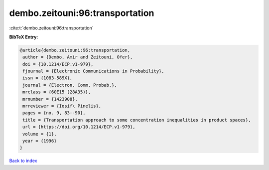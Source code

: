 dembo.zeitouni:96:transportation
================================

:cite:t:`dembo.zeitouni:96:transportation`

**BibTeX Entry:**

.. code-block:: bibtex

   @article{dembo.zeitouni:96:transportation,
    author = {Dembo, Amir and Zeitouni, Ofer},
    doi = {10.1214/ECP.v1-979},
    fjournal = {Electronic Communications in Probability},
    issn = {1083-589X},
    journal = {Electron. Comm. Probab.},
    mrclass = {60E15 (28A35)},
    mrnumber = {1423908},
    mrreviewer = {Iosif\ Pinelis},
    pages = {no. 9, 83--90},
    title = {Transportation approach to some concentration inequalities in product spaces},
    url = {https://doi.org/10.1214/ECP.v1-979},
    volume = {1},
    year = {1996}
   }

`Back to index <../By-Cite-Keys.rst>`_
